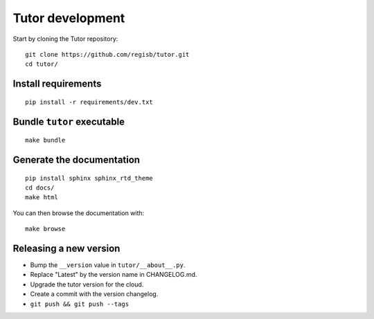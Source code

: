 .. _tutor:

Tutor development
=================

Start by cloning the Tutor repository::

    git clone https://github.com/regisb/tutor.git
    cd tutor/

Install requirements
--------------------

::

    pip install -r requirements/dev.txt

Bundle ``tutor`` executable
---------------------------

::

    make bundle

Generate the documentation
--------------------------

::

    pip install sphinx sphinx_rtd_theme
    cd docs/
    make html

You can then browse the documentation with::

    make browse

Releasing a new version
-----------------------

- Bump the ``__version`` value in ``tutor/__about__.py``.
- Replace "Latest" by the version name in CHANGELOG.md.
- Upgrade the tutor version for the cloud.
- Create a commit with the version changelog.
- ``git push && git push --tags``

